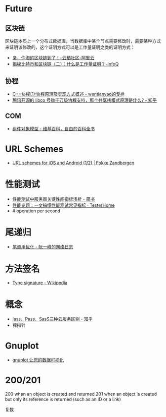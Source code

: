 * Future
** 区块链
   区块链本质上一个分布式数据库，当数据库中某个节点需要修改时，需要某种方式来证明该修改的，这个证明方式可以是工作量证明之类的证明方式：
   + [[https://yq.aliyun.com/articles/60131?utm_content=m_41917][亲，你淘的区块链到了！-云栖社区-阿里云]]
   + [[https://www.infoq.cn/article/bitcoin-and-block-chain-part02][揭秘比特币和区块链（二）：什么是工作量证明？-InfoQ]]

** 协程
   + [[https://blog.csdn.net/wentianyao/article/details/51445940][C++协程(1):协程原理及实现方式概述 - wentianyao的专栏]]
   + [[https://www.zhihu.com/question/52193579][腾讯开源的 libco 号称千万级协程支持，那个共享栈模式原理是什么? - 知乎]]

** COM
   + [[https://zh.wikipedia.org/wiki/%E7%BB%84%E4%BB%B6%E5%AF%B9%E8%B1%A1%E6%A8%A1%E5%9E%8B][组件对象模型 - 维基百科，自由的百科全书]]

* URL Schemes
  + [[https://fokkezb.nl/2013/08/26/url-schemes-for-ios-and-android-1/][URL schemes for iOS and Android (1/2) | Fokke Zandbergen]]

* 性能测试
  + [[https://www.jianshu.com/p/62cf2690e6eb][性能测试中服务器关键性能指标浅析 - 简书]]
  + [[https://testerhome.com/articles/21178][性能专题：一文搞懂性能测试常见指标 · TesterHome]]
  + # operation per second   

* 尾递归
  + [[https://www.ruanyifeng.com/blog/2015/04/tail-call.html][尾调用优化 - 阮一峰的网络日志]]

* 方法签名
  + [[https://en.wikipedia.org/wiki/Type_signature][Type signature - Wikipedia]]

* 概念
  + [[https://zhuanlan.zhihu.com/p/43216852][Iass、Pass、SasS三种云服务区别 - 知乎]]
  + 裸指针

* Gnuplot
  + [[https://www.ibm.com/developerworks/cn/linux/l-gnuplot/][gnuplot 让您的数据可视化]]
* 200/201
  200 when an object is created and returned
  201 when an object is created but only its reference is returned (such as an ID or a link)

  复数
